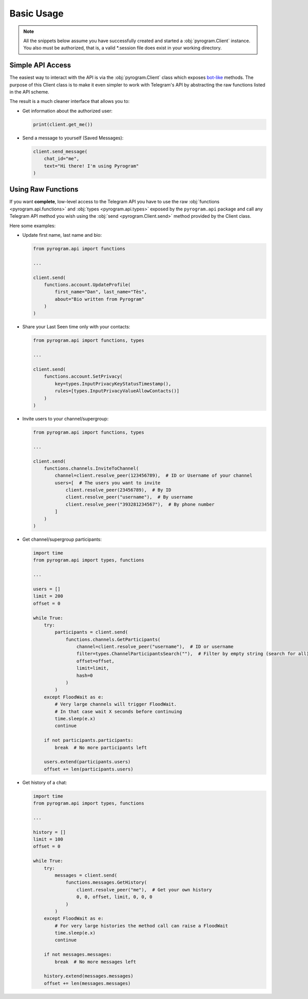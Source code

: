Basic Usage
===========

.. note::

    All the snippets below assume you have successfully created and started a :obj:`pyrogram.Client` instance.
    You also must be authorized, that is, a valid *.session file does exist in your working directory.

Simple API Access
-----------------

The easiest way to interact with the API is via the :obj:`pyrogram.Client` class which exposes bot-like_ methods.
The purpose of this Client class is to make it even simpler to work with Telegram's API by abstracting the
raw functions listed in the API scheme.

The result is a much cleaner interface that allows you to:

-   Get information about the authorized user:

    .. code-block:: python

        print(client.get_me())

-   Send a message to yourself (Saved Messages):

    .. code-block:: python

        client.send_message(
            chat_id="me",
            text="Hi there! I'm using Pyrogram"
        )

.. seealso:: For a complete list of the available methods have a look at the :obj:`pyrogram.Client` class.

.. _using-raw-functions:

Using Raw Functions
-------------------

If you want **complete**, low-level access to the Telegram API you have to use the raw
:obj:`functions <pyrogram.api.functions>` and :obj:`types <pyrogram.api.types>` exposed by the ``pyrogram.api``
package and call any Telegram API method you wish using the :obj:`send <pyrogram.Client.send>` method provided by
the Client class.

Here some examples:

-   Update first name, last name and bio:

    .. code-block:: python

        from pyrogram.api import functions

        ...

        client.send(
            functions.account.UpdateProfile(
                first_name="Dan", last_name="Tès",
                about="Bio written from Pyrogram"
            )
        )

-   Share your Last Seen time only with your contacts:

    .. code-block:: python

        from pyrogram.api import functions, types

        ...

        client.send(
            functions.account.SetPrivacy(
                key=types.InputPrivacyKeyStatusTimestamp(),
                rules=[types.InputPrivacyValueAllowContacts()]
            )
        )

-   Invite users to your channel/supergroup:

    .. code-block:: python

        from pyrogram.api import functions, types

        ...

        client.send(
            functions.channels.InviteToChannel(
                channel=client.resolve_peer(123456789),  # ID or Username of your channel
                users=[  # The users you want to invite
                    client.resolve_peer(23456789),  # By ID
                    client.resolve_peer("username"),  # By username
                    client.resolve_peer("393281234567"),  # By phone number
                ]
            )
        )

-   Get channel/supergroup participants:

    .. code-block:: python

        import time
        from pyrogram.api import types, functions

        ...

        users = []
        limit = 200
        offset = 0

        while True:
            try:
                participants = client.send(
                    functions.channels.GetParticipants(
                        channel=client.resolve_peer("username"),  # ID or username
                        filter=types.ChannelParticipantsSearch(""),  # Filter by empty string (search for all)
                        offset=offset,
                        limit=limit,
                        hash=0
                    )
                )
            except FloodWait as e:
                # Very large channels will trigger FloodWait.
                # In that case wait X seconds before continuing
                time.sleep(e.x)
                continue

            if not participants.participants:
                break  # No more participants left

            users.extend(participants.users)
            offset += len(participants.users)

-   Get history of a chat:

    .. code-block:: python

        import time
        from pyrogram.api import types, functions

        ...

        history = []
        limit = 100
        offset = 0

        while True:
            try:
                messages = client.send(
                    functions.messages.GetHistory(
                        client.resolve_peer("me"),  # Get your own history
                        0, 0, offset, limit, 0, 0, 0
                    )
                )
            except FloodWait as e:
                # For very large histories the method call can raise a FloodWait
                time.sleep(e.x)
                continue

            if not messages.messages:
                break  # No more messages left

            history.extend(messages.messages)
            offset += len(messages.messages)

.. _bot-like: https://core.telegram.org/bots/api#available-methods
